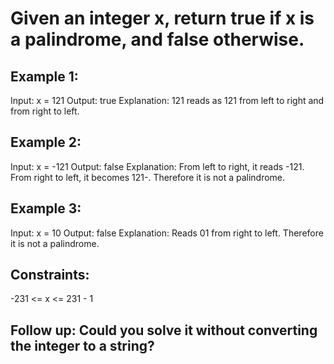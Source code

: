 * Given an integer x, return true if x is a palindrome, and false otherwise.

** Example 1:
Input: x = 121
Output: true
Explanation: 121 reads as 121 from left to right and from right to left.

** Example 2:
Input: x = -121
Output: false
Explanation: From left to right, it reads -121. From right to left, it becomes 121-. Therefore it is not a palindrome.

** Example 3:
Input: x = 10
Output: false
Explanation: Reads 01 from right to left. Therefore it is not a palindrome.
 

** Constraints:
-231 <= x <= 231 - 1
 

** Follow up: Could you solve it without converting the integer to a string?